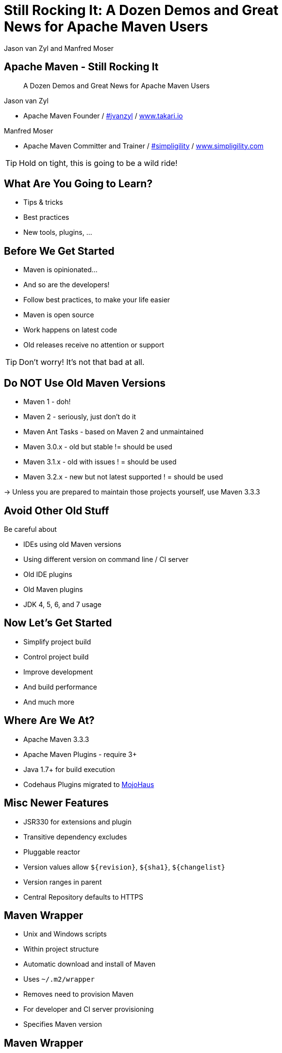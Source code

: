=  Still Rocking It: A Dozen Demos and Great News for Apache Maven Users
:title: Still Rocking It: A Dozen or More Demos and Great News for Apache Maven Users
:Author:  Jason van Zyl and  Manfred Moser 
:Date: October 2015
:max-width: 45em
:icons:
:copyright: Copyright 2015-present, Takari and simpligility, All Rights Reserved.
:incremental:

== Apache Maven - Still Rocking It
:incremental!:

[quote]
A Dozen Demos and Great News for Apache Maven Users

Jason van Zyl 

* Apache Maven Founder / http://twitter.com/jvanzyl[#jvanzyl]  / http://www.takari.io[www.takari.io]

Manfred Moser

* Apache Maven Committer and Trainer / http://twitter.com/simpligility[#simpligility] / http://www.simpligility.com[www.simpligility.com]

TIP: Hold on tight, this is going to be a wild ride!

== What Are You Going to Learn? 

* Tips & tricks
* Best practices
* New tools, plugins, ...

== Before We Get Started 
:incremental!:

* Maven is opinionated...
* And so are the developers!
* Follow best practices, to make your life easier
* Maven is open source
* Work happens on latest code
* Old releases receive no attention or support

TIP: Don't worry! It's not that bad at all.

== Do NOT Use Old Maven Versions
:incremental:

* Maven 1 - doh!
* Maven 2 - seriously, just don't do it
* Maven Ant Tasks - based on Maven 2 and unmaintained
* Maven 3.0.x - old but stable != should be used
* Maven 3.1.x - old with issues ! = should be used
* Maven 3.2.x - new but not latest supported ! = should be used

-> Unless you are prepared to maintain those projects yourself, use Maven 3.3.3

== Avoid Other Old Stuff 
:incremental!:

Be careful about

* IDEs using old Maven versions
* Using different version on command line / CI server
* Old IDE plugins
* Old Maven plugins
* JDK 4, 5, 6, and 7 usage

== Now Let's Get Started
:incremental!:

* Simplify project build
* Control project build
* Improve development
* And build performance
* And much more

== Where Are We At?

* Apache Maven 3.3.3
* Apache Maven Plugins - require 3+
* Java 1.7+ for build execution
* Codehaus Plugins migrated to http://www.mojohaus.org/[MojoHaus]

== Misc Newer Features

* JSR330 for extensions and plugin
* Transitive dependency excludes
* Pluggable reactor
* Version values allow `${revision}`, `${sha1}`, `${changelist}`
* Version ranges in parent
* Central Repository defaults to HTTPS

== Maven Wrapper
:incremental!:

* Unix and Windows scripts 
* Within project structure
* Automatic download and install of Maven
* Uses `~/.m2/wrapper`
* Removes need to provision Maven
* For developer and CI server provisioning
* Specifies Maven version


== Maven Wrapper
:incremental!:

----
mvn -N io.takari:maven:wrapper
----

And then just use similar commands to 

----
./mvnw clean install
mvn.bat clean install
----


== .mvn Configuration
:incremental!:

* Project-local configuration folder
* Therefore version controlled with source
* Maven 3.3.1+
* Controls how project is built
* Allows for extension loading

== .mvn JVM Configuration
:incremental!:

* `.mvn/jvm.config`
* No more global `MAVEN_OPTS`

----
TBD
----

== .mvn Maven Configuration
:incremental!:

* `.mvn/maven.config`
* Maven invocation parameters

----
--T 8
--builder smart
--U
----

== Core Extensions
:incremental!:

Allow different Maven behavior e.g. 

* Parse pom in different syntax - Polyglot Maven 
* Different behavior for local repo access
* Reactor ordering

== Core Extensions
 
`.mvn/extensions.xml`:

----
TBD
----

== Control Your Tools
:incremental!:

Beyond wrapper and .mvn

* Control plugin versions 
** e.g. extend https://github.com/simpligility/progressive-organization-pom[progressive-organization-pom]
** various Maven controlled parents
* Use http://maven.apache.org/enforcer/maven-enforcer-plugin/[Enforcer plugin]
** with standard or http://www.mojohaus.org/extra-enforcer-rules/[extra rules]
** or write your own rules

== Extensions Examples
:incremental!:

* Concurrent repo access
* Smart builder

== Reactor Improvements
:incremental!:

Traditional Parallel

----
mvn -T 4 clean deploy
----

Takari Smart Builder

----
mvn clean deploy --builder smart -T4
----

== Example Polyglot Maven
:incremental!:

links and more

https://github.com/takari/polyglot-maven-examples

https://github.com/jruby/jruby[JRuby]  - build example 

https://bitbucket.org/asomov/snakeyaml/src[snakeyaml]

presto - WHERE? 


== Maven Shell
:incremental!:

tbd WHERE

== Takari Lifecycle
:incremental!:

tbd add details

incremental build library

== Incremental Example
:incremental!:

Example of to make incremental plugin (antlr build)

== Maven Testing Tools and Beyond
:incremental!:

test project generator from dot files

proto plugin - archetype replacement - maybe

== Plugin Testing
:incremental!:

plugin testing framework including IDE support

== Plugin Testing Examples
:incremental!:

Android Maven Plugin and NDK Plugin

== Generations
:incremental!:

maybe .. depending on status, at least update what is there and what is coming

== Maven Development Tools
:incremental!:

Awesome for Maven dev and plugin dev

== Eclipse and M2e
:incremental!:

* including polyglot extensions from Fred
* Maven dev tools
* Maybe some web app

== IntelliJ
:incremental!:

IntelliJ - change request, push Jetbrains 

== Netbeans
:incremental!:

?? tbd - download and check it out

== Central Repository - Now

* HTTPS
* international, high performance CDN
* supported by Sonatype

== Central Repository - Next

* https://http2.github.io/[HTTP/2] (evolved SPDY)
* Additional hosted at Google Cloud Storage
* TBD

== Other Cool Stuff
:incremental!:

Lots of things happening: 

* Docker Maven Plugins from https://github.com/spotify/docker-maven-plugin[spotify] and others
* http://simpligility.github.io/android-maven-plugin/[Android Maven Plugin] and beyond
* https://github.com/maven-nar[Maven NAR] 
* Various JS and web development related plugins
* https://github.com/simpligility/maven-repository-tools[Maven Repository Tools]
* flatten-maven-plugin

== Summary
:incremental!:

tbd


== Next?
:incremental!:

Join us for a Maven Hangout On Air

* Demo your solution or tip
* Ask your question
* Discuss user questions
* And developer questions

== The End 
:incremental!:

Questions, Remarks &  Discussion

TIP: Slides and examples at http://github.com/takari/javaone2015[http://github.com/takari/javaone2015]

== Other Resources
:incremental:

* http://takari.io/book/index.html[TEAM documentation]

